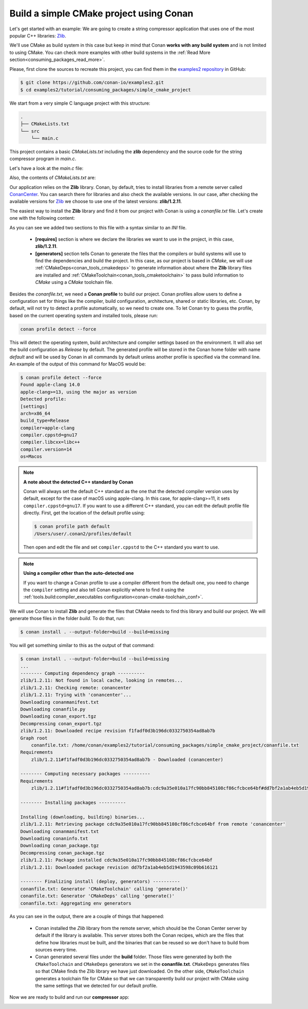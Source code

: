 .. _consuming_packages_build_simple_cmake_project:

Build a simple CMake project using Conan
========================================

Let's get started with an example: We are going to create a string compressor application
that uses one of the most popular C++ libraries: `Zlib <https://zlib.net/>`__.

We'll use CMake as build system in this case but keep in mind that Conan **works with any
build system** and is not limited to using CMake. You can check more examples with other
build systems in the :ref:`Read More
section<consuming_packages_read_more>`.


Please, first clone the sources to recreate this project, you can find them in the
`examples2 repository <https://github.com/conan-io/examples2>`_ in GitHub:

.. code-block:: bash

    $ git clone https://github.com/conan-io/examples2.git
    $ cd examples2/tutorial/consuming_packages/simple_cmake_project


We start from a very simple C language project with this structure:

.. code-block:: text

    .
    ├── CMakeLists.txt
    └── src
        └── main.c

This project contains a basic *CMakeLists.txt* including the **zlib** dependency and the
source code for the string compressor program in *main.c*.

Let's have a look at the *main.c* file:

.. code-block:: cpp
    :caption: **main.c**

    #include <stdlib.h>
    #include <stdio.h>
    #include <string.h>

    #include <zlib.h>

    int main(void) {
        char buffer_in [256] = {"Conan is a MIT-licensed, Open Source package manager for C and C++ development "
                                "for C and C++ development, allowing development teams to easily and efficiently "
                                "manage their packages and dependencies across platforms and build systems."};
        char buffer_out [256] = {0};

        z_stream defstream;
        defstream.zalloc = Z_NULL;
        defstream.zfree = Z_NULL;
        defstream.opaque = Z_NULL;
        defstream.avail_in = (uInt) strlen(buffer_in);
        defstream.next_in = (Bytef *) buffer_in;
        defstream.avail_out = (uInt) sizeof(buffer_out);
        defstream.next_out = (Bytef *) buffer_out;

        deflateInit(&defstream, Z_BEST_COMPRESSION);
        deflate(&defstream, Z_FINISH);
        deflateEnd(&defstream);

        printf("Uncompressed size is: %lu\n", strlen(buffer_in));
        printf("Compressed size is: %lu\n", strlen(buffer_out));

        printf("ZLIB VERSION: %s\n", zlibVersion());

        return EXIT_SUCCESS;
    }

Also, the contents of *CMakeLists.txt* are:

.. code-block:: cmake
    :caption: **CMakeLists.txt**

    cmake_minimum_required(VERSION 3.15)
    project(compressor C)

    find_package(ZLIB REQUIRED)

    add_executable(${PROJECT_NAME} src/main.c)
    target_link_libraries(${PROJECT_NAME} ZLIB::ZLIB)

Our application relies on the **Zlib** library. Conan, by default, tries to install
libraries from a remote server called `ConanCenter <https://conan.io/center/>`_.
You can search there for libraries and also check the available versions. In our case, 
after checking the available versions for `Zlib <https://conan.io/center/zlib>`__ we
choose to use one of the latest versions: **zlib/1.2.11**.

The easiest way to install the **Zlib** library and find it from our project with Conan is
using a *conanfile.txt* file. Let's create one with the following content:

.. code-block:: ini
    :caption: **conanfile.txt**

    [requires]
    zlib/1.2.11

    [generators]
    CMakeDeps
    CMakeToolchain

As you can see we added two sections to this file with a syntax similar to an *INI* file.

    * **[requires]** section is where we declare the libraries we want to use in the
      project, in this case, **zlib/1.2.11**.

    * **[generators]** section tells Conan to generate the files that the compilers or
      build systems will use to find the dependencies and build the project. In this case,
      as our project is based in *CMake*, we will use :ref:`CMakeDeps<conan_tools_cmakedeps>` to
      generate information about where the **Zlib** library files are installed and
      :ref:`CMakeToolchain<conan_tools_cmaketoolchain>` to pass build information to *CMake*
      using a *CMake* toolchain file.

Besides the *conanfile.txt*, we need a **Conan profile** to build our project. Conan
profiles allow users to define a configuration set for things like the compiler, build
configuration, architecture, shared or static libraries, etc. Conan, by default, will
not try to detect a profile automatically, so we need to create one. To let Conan try
to guess the profile, based on the current operating system and installed tools, please
run:

.. code-block:: bash

    conan profile detect --force

This will detect the operating system, build architecture and compiler settings based on
the environment. It will also set the build configuration as *Release* by default. The
generated profile will be stored in the Conan home folder with name *default* and will be
used by Conan in all commands by default unless another profile is specified via the command
line. An example of the output of this command for MacOS would be:

.. code-block:: ini

    $ conan profile detect --force
    Found apple-clang 14.0
    apple-clang>=13, using the major as version
    Detected profile:
    [settings]
    arch=x86_64
    build_type=Release
    compiler=apple-clang
    compiler.cppstd=gnu17
    compiler.libcxx=libc++
    compiler.version=14
    os=Macos

.. note:: **A note about the detected C++ standard by Conan**

    Conan will always set the default C++ standard as the one that the detected compiler
    version uses by default, except for the case of macOS using apple-clang. In this case,
    for apple-clang>=11, it sets ``compiler.cppstd=gnu17``. If you want to use a different
    C++ standard, you can edit the default profile file directly. First, get the location
    of the default profile using:

    .. code-block:: bash

        $ conan profile path default
        /Users/user/.conan2/profiles/default

    Then open and edit the file and set ``compiler.cppstd`` to the C++ standard you want
    to use.

.. note:: **Using a compiler other than the auto-detected one**

    If you want to change a Conan profile to use a compiler different from the default
    one, you need to change the ``compiler`` setting and also tell Conan explicitly where
    to find it using the :ref:`tools.build:compiler_executables
    configuration<conan-cmake-toolchain_conf>`.

We will use Conan to install **Zlib** and generate the files that CMake needs to
find this library and build our project. We will generate those files in the folder
*build*. To do that, run:

.. code-block:: bash

    $ conan install . --output-folder=build --build=missing


You will get something similar to this as the output of that command:

.. code-block:: bash

    $ conan install . --output-folder=build --build=missing
    ...
    -------- Computing dependency graph ----------
    zlib/1.2.11: Not found in local cache, looking in remotes...
    zlib/1.2.11: Checking remote: conancenter
    zlib/1.2.11: Trying with 'conancenter'...
    Downloading conanmanifest.txt
    Downloading conanfile.py
    Downloading conan_export.tgz
    Decompressing conan_export.tgz
    zlib/1.2.11: Downloaded recipe revision f1fadf0d3b196dc0332750354ad8ab7b
    Graph root
        conanfile.txt: /home/conan/examples2/tutorial/consuming_packages/simple_cmake_project/conanfile.txt
    Requirements
        zlib/1.2.11#f1fadf0d3b196dc0332750354ad8ab7b - Downloaded (conancenter)

    -------- Computing necessary packages ----------
    Requirements
        zlib/1.2.11#f1fadf0d3b196dc0332750354ad8ab7b:cdc9a35e010a17fc90bb845108cf86cfcbce64bf#dd7bf2a1ab4eb5d1943598c09b616121 - Download (conancenter)

    -------- Installing packages ----------

    Installing (downloading, building) binaries...
    zlib/1.2.11: Retrieving package cdc9a35e010a17fc90bb845108cf86cfcbce64bf from remote 'conancenter'
    Downloading conanmanifest.txt
    Downloading conaninfo.txt
    Downloading conan_package.tgz
    Decompressing conan_package.tgz
    zlib/1.2.11: Package installed cdc9a35e010a17fc90bb845108cf86cfcbce64bf
    zlib/1.2.11: Downloaded package revision dd7bf2a1ab4eb5d1943598c09b616121

    -------- Finalizing install (deploy, generators) ----------
    conanfile.txt: Generator 'CMakeToolchain' calling 'generate()'
    conanfile.txt: Generator 'CMakeDeps' calling 'generate()'
    conanfile.txt: Aggregating env generators


As you can see in the output, there are a couple of things that happened:

    * Conan installed the *Zlib* library from the remote server, which should be the Conan
      Center server by default if the library is available. This server stores both the Conan
      recipes, which are the files that define how libraries must be built, and the binaries
      that can be reused so we don't have to build from sources every time.
    * Conan generated several files under the **build** folder. Those files
      were generated by both the ``CMakeToolchain`` and ``CMakeDeps`` generators we set in
      the **conanfile.txt**. ``CMakeDeps`` generates files so that CMake finds the Zlib
      library we have just downloaded. On the other side, ``CMakeToolchain`` generates a
      toolchain file for CMake so that we can transparently build our project with CMake
      using the same settings that we detected for our default profile.


Now we are ready to build and run our **compressor** app:

.. code-block:: bash
    :caption: Windows

    $ cd build
    # assuming Visual Studio 15 2017 is your VS version and that it matches your default profile
    $ cmake .. -G "Visual Studio 15 2017" -DCMAKE_TOOLCHAIN_FILE="conan_toolchain.cmake"
    $ cmake --build . --config Release
    ...
    [100%] Built target compressor
    $ Release\compressor.exe
    Uncompressed size is: 233
    Compressed size is: 147
    ZLIB VERSION: 1.2.11

.. code-block:: bash
    :caption: Linux, macOS
    
    $ cd build
    $ cmake .. -DCMAKE_TOOLCHAIN_FILE=conan_toolchain.cmake -DCMAKE_BUILD_TYPE=Release
    $ cmake --build .
    ...
    [100%] Built target compressor
    $ ./compressor
    Uncompressed size is: 233
    Compressed size is: 147
    ZLIB VERSION: 1.2.11


.. _consuming_packages_read_more:

.. seealso::

    - :ref:`Getting started with Autotools<examples_tools_autotools_autotools_toolchain_build_project_autotools_toolchain>`
    - :ref:`Getting started with Meson<examples_tools_meson_toolchain_build_simple_meson_project>`
    - :ref:`Getting started with Bazel<examples_tools_bazel_toolchain_build_simple_bazel_project>`
    - :ref:`Getting started with Bazel 7.x<examples_tools_bazel_7x_toolchain_build_simple_bazel_project>`
